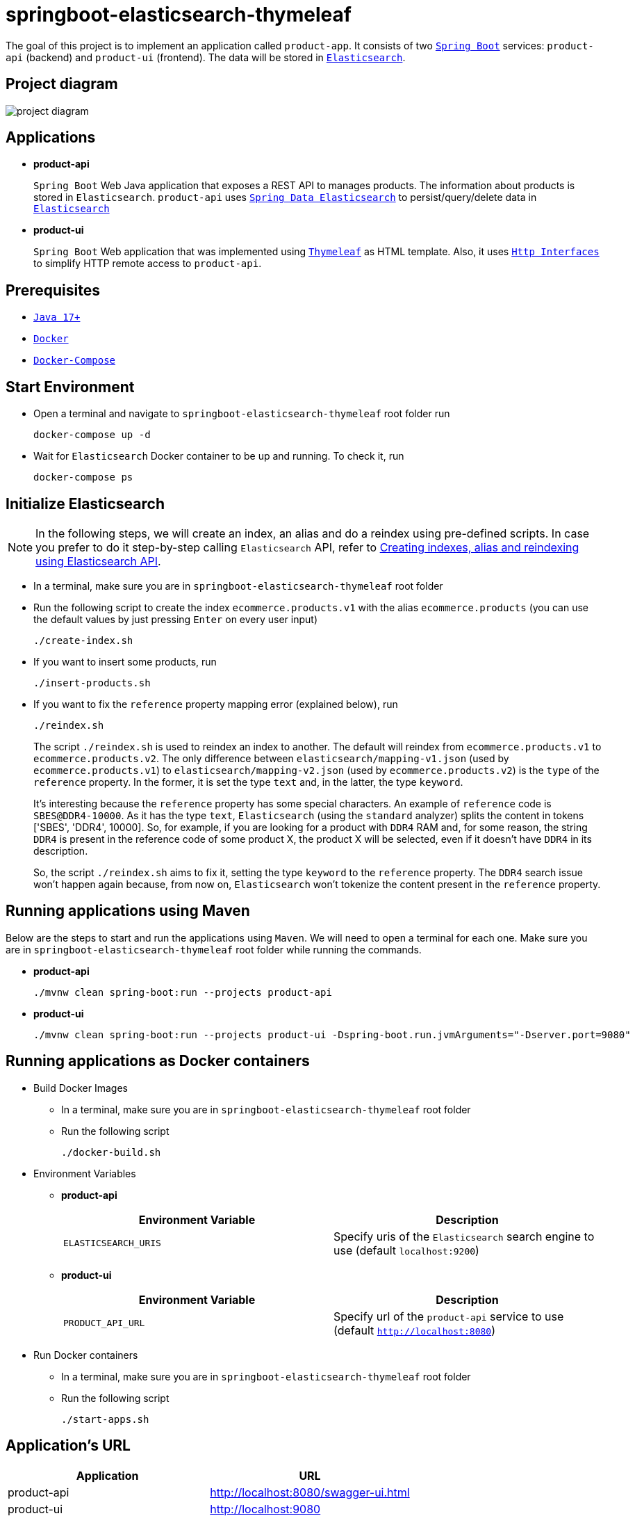 = springboot-elasticsearch-thymeleaf

The goal of this project is to implement an application called `product-app`. It consists of two https://docs.spring.io/spring-boot/docs/current/reference/htmlsingle/[`Spring Boot`] services: `product-api` (backend) and `product-ui` (frontend). The data will be stored in https://www.elastic.co/products/elasticsearch[`Elasticsearch`].

== Project diagram

image::documentation/project-diagram.jpeg[]

== Applications

* **product-api**
+
`Spring Boot` Web Java application that exposes a REST API to manages products. The information about products is stored in `Elasticsearch`. `product-api` uses https://docs.spring.io/spring-data/elasticsearch/docs/current/reference/html/[`Spring Data Elasticsearch`] to persist/query/delete data in https://www.elastic.co/products/elasticsearch[`Elasticsearch`]

* **product-ui**
+
`Spring Boot` Web application that was implemented using https://www.thymeleaf.org/[`Thymeleaf`] as HTML template. Also, it uses https://docs.spring.io/spring-framework/docs/current/reference/html/integration.html#rest-http-interface[`Http Interfaces`] to simplify HTTP remote access to `product-api`.

== Prerequisites

* https://www.oracle.com/java/technologies/downloads/#java17[`Java 17+`]
* https://www.docker.com/[`Docker`]
* https://docs.docker.com/compose/install/[`Docker-Compose`]

== Start Environment

* Open a terminal and navigate to `springboot-elasticsearch-thymeleaf` root folder run
+
[source]
----
docker-compose up -d
----

* Wait for `Elasticsearch` Docker container to be up and running. To check it, run
+
[source]
----
docker-compose ps
----

== Initialize Elasticsearch

NOTE: In the following steps, we will create an index, an alias and do a reindex using pre-defined scripts. In case you prefer to do it step-by-step calling `Elasticsearch` API, refer to link:create-index-alias-reindex.adoc[Creating indexes, alias and reindexing using Elasticsearch API].

* In a terminal, make sure you are in `springboot-elasticsearch-thymeleaf` root folder

* Run the following script to create the index `ecommerce.products.v1` with the alias `ecommerce.products` (you can use the default values by just pressing `Enter` on every user input)
+
[source]
----
./create-index.sh
----

* If you want to insert some products, run
+
[source]
----
./insert-products.sh
----

* If you want to fix the `reference` property mapping error (explained below), run
+
[source]
----
./reindex.sh
----
+
The script `./reindex.sh` is used to reindex an index to another. The default will reindex from `ecommerce.products.v1` to `ecommerce.products.v2`. The only difference between `elasticsearch/mapping-v1.json` (used by `ecommerce.products.v1`) to `elasticsearch/mapping-v2.json` (used by `ecommerce.products.v2`) is the `type` of the `reference` property. In the former, it is set the type `text` and, in the latter, the type `keyword`.
+
It's interesting because the `reference` property has some special characters. An example of `reference` code is `SBES@DDR4-10000`. As it has the type `text`, `Elasticsearch` (using the `standard` analyzer) splits the content in tokens ['SBES', 'DDR4', 10000]. So, for example, if you are looking for a product with `DDR4` RAM and, for some reason, the string `DDR4` is present in the reference code of some product X, the product X will be selected, even if it doesn't have `DDR4` in its description.
+
So, the script `./reindex.sh` aims to fix it, setting the type `keyword` to the `reference` property. The `DDR4` search issue won't happen again because, from now on, `Elasticsearch` won't tokenize the content present in the `reference` property.

== Running applications using Maven

Below are the steps to start and run the applications using `Maven`. We will need to open a terminal for each one. Make sure you are in `springboot-elasticsearch-thymeleaf` root folder while running the commands.

* **product-api**
+
[source]
----
./mvnw clean spring-boot:run --projects product-api
----

* **product-ui**
+
[source]
----
./mvnw clean spring-boot:run --projects product-ui -Dspring-boot.run.jvmArguments="-Dserver.port=9080"
----

== Running applications as Docker containers

* Build Docker Images
** In a terminal, make sure you are in `springboot-elasticsearch-thymeleaf` root folder
** Run the following script
+
[source]
----
./docker-build.sh
----

* Environment Variables

** **product-api**
+
|===
|Environment Variable |Description

|`ELASTICSEARCH_URIS`
|Specify uris of the `Elasticsearch` search engine to use (default `localhost:9200`)

|===

** **product-ui**
+
|===
|Environment Variable |Description

|`PRODUCT_API_URL`
|Specify url of the `product-api` service to use (default `http://localhost:8080`)

|===

* Run Docker containers
** In a terminal, make sure you are in `springboot-elasticsearch-thymeleaf` root folder
** Run the following script
+
[source]
----
./start-apps.sh
----

== Application's URL

|===
|Application |URL

|product-api
|http://localhost:8080/swagger-ui.html

|product-ui
|http://localhost:9080
|===

== Demo

* Below is a simple demo that shows a user interacting with `product-ui`
+
image::documentation/demo-user-interaction.gif[]

== Shutdown

* To stop applications
** If they were started with `Maven`, go to `product-api` and `product-ui` terminals and press `Ctrl+C`
** If they were started as Docker containers, go to a terminal and, inside `springboot-elasticsearch-thymeleaf` root folder, run the script below
+
[source]
----
./stop-apps.sh
----
* To stop and remove docker-compose containers, network and volumes, go to a terminal and, inside `springboot-elasticsearch-thymeleaf` root folder, run the following command
+
[source]
----
docker-compose down -v
----

== Cleanup

To remove the Docker images created by this project, go to a terminal and, inside `springboot-elasticsearch-thymeleaf` root folder, run the script below
[source]
----
./remove-docker-images.sh
----
